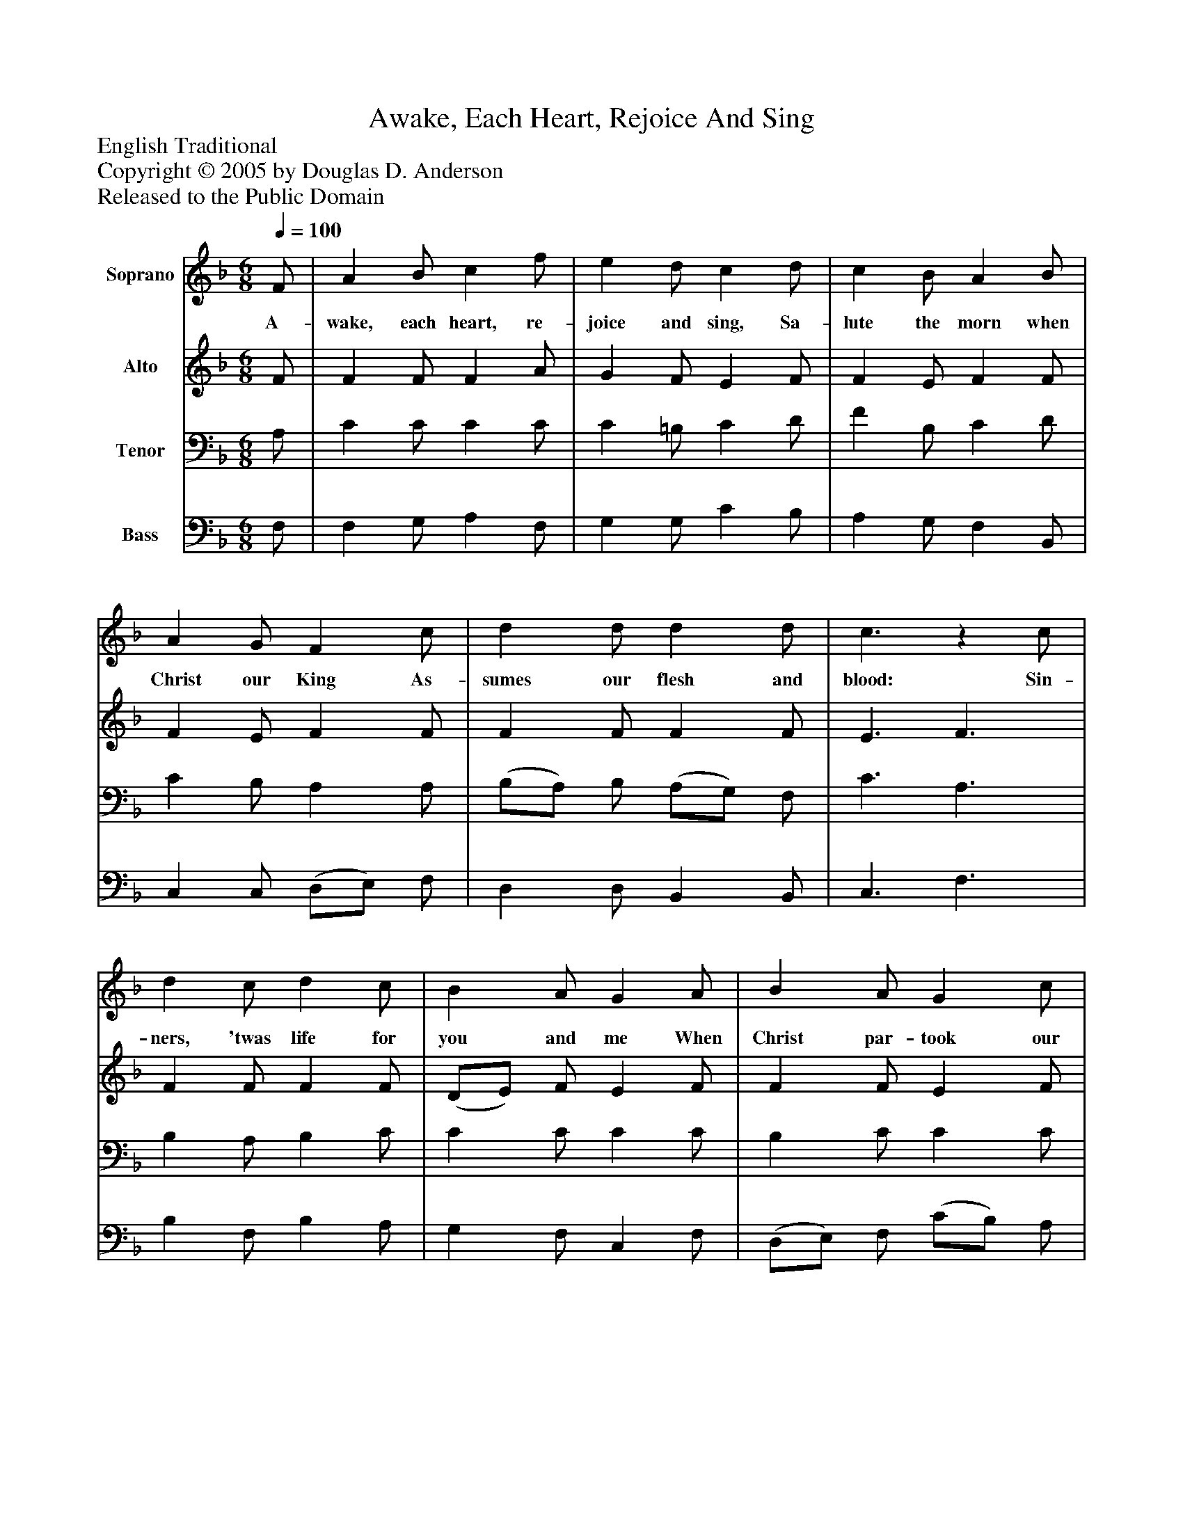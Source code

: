 %%abc-creator mxml2abc 1.4
%%abc-version 2.0
%%continueall true
%%titletrim true
%%titleformat A-1 T C1, Z-1, S-1
X: 0
T: Awake, Each Heart, Rejoice And Sing
Z: English Traditional
Z: Copyright © 2005 by Douglas D. Anderson
Z: Released to the Public Domain
L: 1/4
M: 6/8
Q: 1/4=100
V: P1 name="Soprano"
%%MIDI program 1 19
V: P2 name="Alto"
%%MIDI program 2 60
V: P3 name="Tenor"
%%MIDI program 3 57
V: P4 name="Bass"
%%MIDI program 4 58
K: F
[V: P1]  F/ | A B/ c f/ | e d/ c d/ | c B/ A B/ | A G/ F c/ | d d/ d d/ | c3/z c/ | d c/ d c/ | B A/ G A/ | B A/ G c/ | (=B/A/) B/ c c/ | d3/z c/ | d d/ (c3/ | c3/)z B/ | A F/ G G/ | (F3/ F)|]
w: A- wake, each heart, re- joice and sing, Sa- lute the morn when Christ our King As- sumes our flesh and blood: Sin- ners, 'twas life for you and me When Christ par- took our mis-_ er y, All hail! the Sa- viour God,_ All Hail! the Sa- viour God._
[V: P2]  F/ | F F/ F A/ | G F/ E F/ | F E/ F F/ | F E/ F F/ | F F/ F F/ | E3/ F3/ | F F/ F F/ | (D/E/) F/ E F/ | F F/ E F/ | G F/ E F/ | F3/z F/ | F F/ (F3/ | F3/)z F/ | E F/ D E/ | (C3/ C)|]
[V: P3]  A,/ | C C/ C C/ | C =B,/ C D/ | F B,/ C D/ | C B,/ A, A,/ | (B,/A,/) B,/ (A,/G,/) F,/ | C3/ A,3/ | B, A,/ B, C/ | C C/ C C/ | B, C/ C C/ | D G,/ G, A,/ | B,3/z A,/ | B, B,/ (A,3/ | A,3/) F,3/ | A, A,/ (B,/A,/) G,/ | (A,3/ A,)|]
[V: P4]  F,/ | F, G,/ A, F,/ | G, G,/ C B,/ | A, G,/ F, B,,/ | C, C,/ (D,/E,/) F,/ | D, D,/ B,, B,,/ | C,3/ F,3/ | B, F,/ B, A,/ | G, F,/ C, F,/ | (D,/E,/) F,/ (C/B,/) A,/ | G, G,/ C, F,/ | B,3/z F,/ | B, B,,/ (F,3/ | F,3/) D,3/ | ^C, D,/ B,, =C,/ | (F,3/ F,)|]

